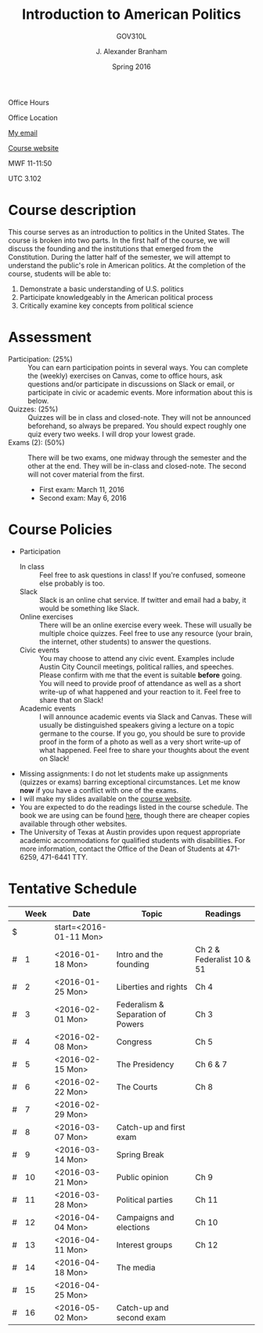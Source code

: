 #+TITLE: Introduction to American Politics
#+SUBTITLE: GOV310L
#+AUTHOR: J. Alexander Branham
#+DATE: Spring 2016
#+EMAIL: branham@utexas.edu 
#+OPTIONS: toc:nil
#+LaTeX_CLASS_OPTIONS: [colorlinks, linkcolor=blue, urlcolor=blue]

Office Hours

Office Location

[[mailto:branham@utexas.edu][My email]]

[[http://jabranham.com/GOV310L][Course website]]

MWF 11-11:50

UTC 3.102 

* Course description
  This course serves as an introduction to politics in the United
  States. The course is broken into two parts. In the first half of
  the course, we will discuss the founding and the institutions that
  emerged from the Constitution. During the latter half of the
  semester, we will attempt to understand the public's role in
  American politics. At the completion of the course, students will be
  able to:
  
  1. Demonstrate a basic understanding of U.S. politics
  2. Participate knowledgeably in the American political process
  3. Critically examine key concepts from political science

* Assessment
  - Participation: (25%) :: You can earn participation points in
       several ways. You can complete the (weekly) exercises on
       Canvas, come to office hours, ask questions and/or participate
       in discussions on Slack or email, or participate in civic or
       academic events. More information about this is below.
  - Quizzes: (25%) :: Quizzes will be in class and closed-note. They
                      will not be announced beforehand, so always be
                      prepared. You should expect roughly one quiz
                      every two weeks. I will drop your lowest grade.
  - Exams (2): (50%) :: There will be two exams, one midway through
       the semester and the other at the end. They will be in-class
       and closed-note. The second will not cover material from the
       first.
    - First exam: March 11, 2016
    - Second exam: May 6, 2016
      
* Course Policies
  - Participation
    - In class :: Feel free to ask questions in class! If you're
                  confused, someone else probably is too. 
    - Slack :: Slack is an online chat service. If twitter and email
               had a baby, it would be something like Slack.
    - Online exercises :: There will be an online exercise every
         week. These will usually be multiple choice quizzes. Feel
         free to use any resource (your brain, the internet, other
         students) to answer the questions.
    - Civic events :: You may choose to attend any civic
                      event. Examples include Austin City Council
                      meetings, political rallies, and
                      speeches. Please confirm with me that the event
                      is suitable *before* going. You will need to
                      provide proof of attendance as well as a short
                      write-up of what happened and your reaction to
                      it. Feel free to share that on Slack! 
    - Academic events :: I will announce academic events via Slack and
         Canvas. These will usually be distinguished speakers giving a
         lecture on a topic germane to the course. If you go, you
         should be sure to provide proof in the form of a photo as
         well as a very short write-up of what happened. Feel free to
         share your thoughts about the event on Slack!
  - Missing assignments: I do not let students make up assignments
       (quizzes or exams) barring exceptional circumstances. Let me know
       *now* if you have a conflict with one of the exams.
  - I will make my slides available on the [[http://jabranham.com/GOV310L][course website]].
  - You are expected to do the readings listed in the course schedule.
    The book we are using can be found [[http://books.wwnorton.com/books/webad.aspx?id=4294989276][here]], though there are cheaper
    copies available through other websites. 
  - The University of Texas at Austin provides upon request
    appropriate academic accommodations for qualified students with
    disabilities. For more information, contact the Office of the Dean
    of Students at 471-6259, 471-6441 TTY.

* Tentative Schedule
|   | *Week* | *Date*              | *Topic*                           | *Readings*                |
|---+--------+---------------------+-----------------------------------+---------------------------|
| $ |        | start=<2016-01-11 Mon> |                                   |                           |
| # |      1 | <2016-01-18 Mon>    | Intro and the founding            | Ch 2 & Federalist 10 & 51 |
| # |      2 | <2016-01-25 Mon>    | Liberties and rights              | Ch 4                      |
| # |      3 | <2016-02-01 Mon>    | Federalism & Separation of Powers | Ch 3                      |
| # |      4 | <2016-02-08 Mon>    | Congress                          | Ch 5                      |
| # |      5 | <2016-02-15 Mon>    | The Presidency                    | Ch 6 & 7                  |
| # |      6 | <2016-02-22 Mon>    | The Courts                        | Ch 8                      |
| # |      7 | <2016-02-29 Mon>    |                                   |                           |
| # |      8 | <2016-03-07 Mon>    | Catch-up and first exam           |                           |
|---+--------+---------------------+-----------------------------------+---------------------------|
| # |      9 | <2016-03-14 Mon>    | Spring Break                      |                           |
|---+--------+---------------------+-----------------------------------+---------------------------|
| # |     10 | <2016-03-21 Mon>    | Public opinion                    | Ch 9                      |
| # |     11 | <2016-03-28 Mon>    | Political parties                 | Ch 11                     |
| # |     12 | <2016-04-04 Mon>    | Campaigns and elections           | Ch 10                     |
| # |     13 | <2016-04-11 Mon>    | Interest groups                   | Ch 12                     |
| # |     14 | <2016-04-18 Mon>    | The media                         |                           |
| # |     15 | <2016-04-25 Mon>    |                                   |                           |
| # |     16 | <2016-05-02 Mon>    | Catch-up and second exam          |                           |
#+TBLFM: $3=$start + $2 * 7

